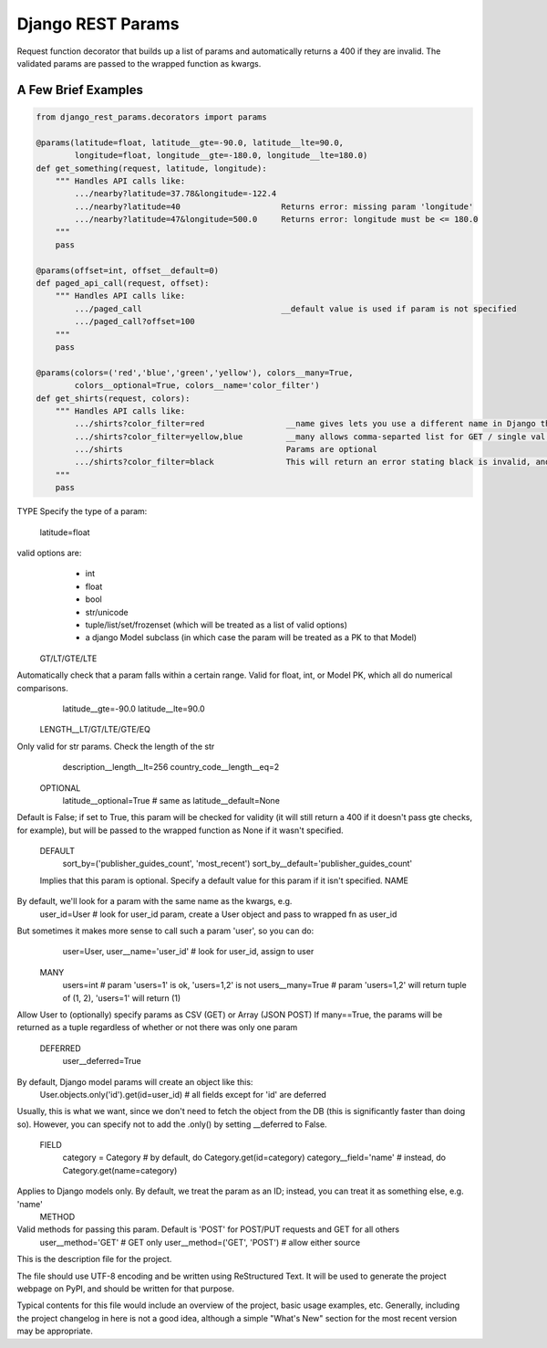 Django REST Params
==================

Request function decorator that builds up a list of params and automatically returns a 400 if they are invalid.
The validated params are passed to the wrapped function as kwargs.

A Few Brief Examples
--------------------

.. code:: python

   from django_rest_params.decorators import params
   
   @params(latitude=float, latitude__gte=-90.0, latitude__lte=90.0,
           longitude=float, longitude__gte=-180.0, longitude__lte=180.0)
   def get_something(request, latitude, longitude):
       """ Handles API calls like:
           .../nearby?latitude=37.78&longitude=-122.4
           .../nearby?latitude=40                     Returns error: missing param 'longitude'
           .../nearby?latitude=47&longitude=500.0     Returns error: longitude must be <= 180.0
       """
       pass
        
   @params(offset=int, offset__default=0)
   def paged_api_call(request, offset):
       """ Handles API calls like:
           .../paged_call                             __default value is used if param is not specified
           .../paged_call?offset=100
       """
       pass
        
   @params(colors=('red','blue','green','yellow'), colors__many=True, 
           colors__optional=True, colors__name='color_filter')
   def get_shirts(request, colors):
       """ Handles API calls like:
           .../shirts?color_filter=red                 __name gives lets you use a different name in Django than the actual API param
           .../shirts?color_filter=yellow,blue         __many allows comma-separted list for GET / single val or array for POST
           .../shirts                                  Params are optional
           .../shirts?color_filter=black               This will return an error stating black is invalid, and listing the valid options
       """
       pass


TYPE
Specify the type of a param:
  latitude=float
valid options are:
  * int
  * float
  * bool
  * str/unicode
  * tuple/list/set/frozenset (which will be treated as a list of valid options)
  * a django Model subclass (in which case the param will be treated as a PK to that Model)
 GT/LT/GTE/LTE
Automatically check that a param falls within a certain range. Valid for float, int, or Model PK, which all do numerical comparisons.
  latitude__gte=-90.0
  latitude__lte=90.0
 LENGTH__LT/GT/LTE/GTE/EQ
Only valid for str params. Check the length of the str
  description__length__lt=256
  country_code__length__eq=2
 OPTIONAL
  latitude__optional=True # same as latitude__default=None
Default is False; if set to True, this param will be checked for validity (it will still return a 400 if it doesn't pass gte checks, for example),
but will be passed to the wrapped function as None if it wasn't specified.
 DEFAULT
  sort_by=('publisher_guides_count', 'most_recent')
  sort_by__default='publisher_guides_count'
 Implies that this param is optional.
 Specify a default value for this param if it isn't specified.
 NAME
By default, we'll look for a param with the same name as the kwargs, e.g.
  user_id=User # look for user_id param, create a User object and pass to wrapped fn as user_id
But sometimes it makes more sense to call such a param 'user', so you can do:
  user=User, user__name='user_id' # look for user_id, assign to user
 MANY
  users=int # param 'users=1' is ok, 'users=1,2' is not
  users__many=True # param 'users=1,2' will return tuple of (1, 2), 'users=1' will return (1)
Allow User to (optionally) specify params as CSV (GET) or Array (JSON POST)
If many==True, the params will be returned as a tuple regardless of whether or not there was only one param
 DEFERRED
  user__deferred=True
By default, Django model params will create an object like this:
  User.objects.only('id').get(id=user_id) # all fields except for 'id' are deferred
Usually, this is what we want, since we don't need to fetch the object from the DB (this is significantly faster than doing so).
However, you can specify not to add the .only() by setting __deferred to False.
 FIELD
  category = Category # by default, do Category.get(id=category)
  category__field='name' # instead, do Category.get(name=category)
Applies to Django models only. By default, we treat the param as an ID; instead, you can treat it as something else, e.g. 'name'
 METHOD
Valid methods for passing this param. Default is 'POST' for POST/PUT requests and GET for all others
  user__method='GET' # GET only
  user__method=('GET', 'POST') # allow either source

This is the description file for the project.

The file should use UTF-8 encoding and be written using ReStructured Text. It
will be used to generate the project webpage on PyPI, and should be written for
that purpose.

Typical contents for this file would include an overview of the project, basic
usage examples, etc. Generally, including the project changelog in here is not
a good idea, although a simple "What's New" section for the most recent version
may be appropriate.
